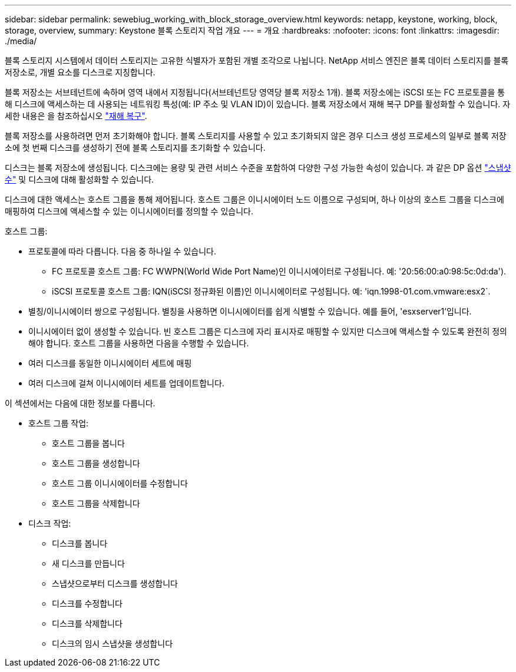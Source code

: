 ---
sidebar: sidebar 
permalink: sewebiug_working_with_block_storage_overview.html 
keywords: netapp, keystone, working, block, storage, overview, 
summary: Keystone 블록 스토리지 작업 개요 
---
= 개요
:hardbreaks:
:nofooter: 
:icons: font
:linkattrs: 
:imagesdir: ./media/


[role="lead"]
블록 스토리지 시스템에서 데이터 스토리지는 고유한 식별자가 포함된 개별 조각으로 나뉩니다. NetApp 서비스 엔진은 블록 데이터 스토리지를 블록 저장소로, 개별 요소를 디스크로 지칭합니다.

블록 저장소는 서브테넌트에 속하며 영역 내에서 지정됩니다(서브테넌트당 영역당 블록 저장소 1개). 블록 저장소에는 iSCSI 또는 FC 프로토콜을 통해 디스크에 액세스하는 데 사용되는 네트워킹 특성(예: IP 주소 및 VLAN ID)이 있습니다. 블록 저장소에서 재해 복구 DP를 활성화할 수 있습니다. 자세한 내용은 을 참조하십시오 link:sewebiug_billing_accounts,_subscriptions,_services,_and_performance.html#disaster-recovery.html["재해 복구"].

블록 저장소를 사용하려면 먼저 초기화해야 합니다. 블록 스토리지를 사용할 수 있고 초기화되지 않은 경우 디스크 생성 프로세스의 일부로 블록 저장소에 첫 번째 디스크를 생성하기 전에 블록 스토리지를 초기화할 수 있습니다.

디스크는 블록 저장소에 생성됩니다. 디스크에는 용량 및 관련 서비스 수준을 포함하여 다양한 구성 가능한 속성이 있습니다. 과 같은 DP 옵션 link:sewebiug_billing_accounts,_subscriptions,_services,_and_performance.html#snapshots["스냅샷 수"] 및  디스크에 대해 활성화할 수 있습니다.

디스크에 대한 액세스는 호스트 그룹을 통해 제어됩니다. 호스트 그룹은 이니시에이터 노드 이름으로 구성되며, 하나 이상의 호스트 그룹을 디스크에 매핑하여 디스크에 액세스할 수 있는 이니시에이터를 정의할 수 있습니다.

호스트 그룹:

* 프로토콜에 따라 다릅니다. 다음 중 하나일 수 있습니다.
+
** FC 프로토콜 호스트 그룹: FC WWPN(World Wide Port Name)인 이니시에이터로 구성됩니다. 예: '20:56:00:a0:98:5c:0d:da').
** iSCSI 프로토콜 호스트 그룹: IQN(iSCSI 정규화된 이름)인 이니시에이터로 구성됩니다. 예: 'iqn.1998-01.com.vmware:esx2`.


* 별칭/이니시에이터 쌍으로 구성됩니다. 별칭을 사용하면 이니시에이터를 쉽게 식별할 수 있습니다. 예를 들어, 'esxserver1'입니다.
* 이니시에이터 없이 생성할 수 있습니다. 빈 호스트 그룹은 디스크에 자리 표시자로 매핑할 수 있지만 디스크에 액세스할 수 있도록 완전히 정의해야 합니다. 호스트 그룹을 사용하면 다음을 수행할 수 있습니다.
* 여러 디스크를 동일한 이니시에이터 세트에 매핑
* 여러 디스크에 걸쳐 이니시에이터 세트를 업데이트합니다.


이 섹션에서는 다음에 대한 정보를 다룹니다.

* 호스트 그룹 작업:
+
** 호스트 그룹을 봅니다
** 호스트 그룹을 생성합니다
** 호스트 그룹 이니시에이터를 수정합니다
** 호스트 그룹을 삭제합니다


* 디스크 작업:
+
** 디스크를 봅니다
** 새 디스크를 만듭니다
** 스냅샷으로부터 디스크를 생성합니다
** 디스크를 수정합니다
** 디스크를 삭제합니다
** 디스크의 임시 스냅샷을 생성합니다



